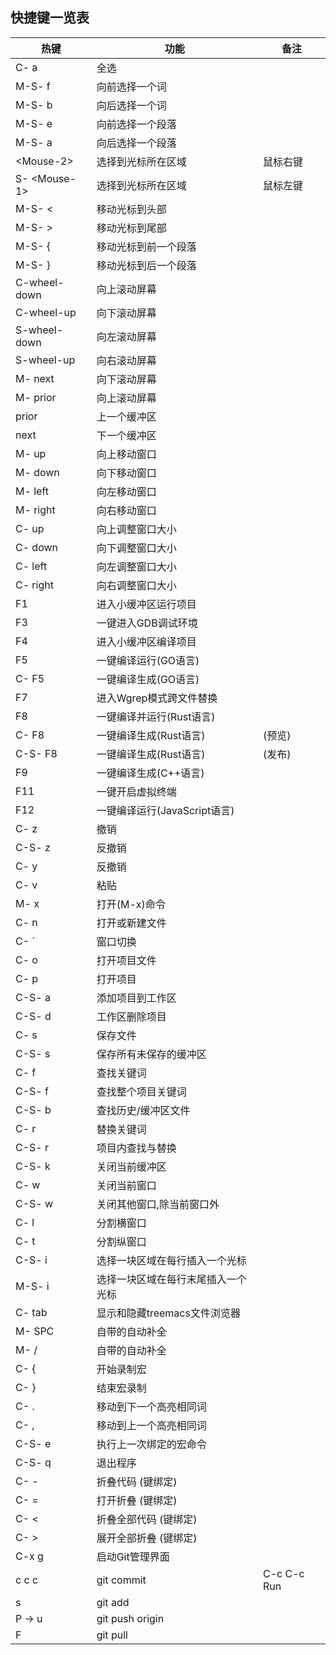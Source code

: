 ** 快捷键一览表
   | 热键         | 功能                               | 备注        |
   |--------------+------------------------------------+-------------|
   | C- a         | 全选                               |             |
   | M-S- f       | 向前选择一个词                     |             |
   | M-S- b       | 向后选择一个词                     |             |
   | M-S- e       | 向前选择一个段落                   |             |
   | M-S- a       | 向后选择一个段落                   |             |
   | <Mouse-2>    | 选择到光标所在区域                 | 鼠标右键    |
   | S- <Mouse-1> | 选择到光标所在区域                 | 鼠标左键    |
   |--------------+------------------------------------+-------------|
   | M-S- <       | 移动光标到头部                     |             |
   | M-S- >       | 移动光标到尾部                     |             |
   | M-S- {       | 移动光标到前一个段落               |             |
   | M-S- }       | 移动光标到后一个段落               |             |
   | C-wheel-down | 向上滚动屏幕                       |             |
   | C-wheel-up   | 向下滚动屏幕                       |             |
   | S-wheel-down | 向左滚动屏幕                       |             |
   | S-wheel-up   | 向右滚动屏幕                       |             |
   | M- next      | 向下滚动屏幕                       |             |
   | M- prior     | 向上滚动屏幕                       |             |
   | prior        | 上一个缓冲区                       |             |
   | next         | 下一个缓冲区                       |             |
   | M- up        | 向上移动窗口                       |             |
   | M- down      | 向下移动窗口                       |             |
   | M- left      | 向左移动窗口                       |             |
   | M- right     | 向右移动窗口                       |             |
   | C- up        | 向上调整窗口大小                   |             |
   | C- down      | 向下调整窗口大小                   |             |
   | C- left      | 向左调整窗口大小                   |             |
   | C- right     | 向右调整窗口大小                   |             |
   |--------------+------------------------------------+-------------|
   | F1           | 进入小缓冲区运行项目               |             |
   | F3           | 一键进入GDB调试环境                |             |
   | F4           | 进入小缓冲区编译项目               |             |
   | F5           | 一键编译运行(GO语言)               |             |
   | C- F5        | 一键编译生成(GO语言)               |             |
   | F7           | 进入Wgrep模式跨文件替换            |             |
   | F8           | 一键编译并运行(Rust语言)           |             |
   | C- F8        | 一键编译生成(Rust语言)             | (预览)      |
   | C-S- F8      | 一键编译生成(Rust语言)             | (发布)      |
   | F9           | 一键编译生成(C++语言)              |             |
   | F11          | 一键开启虚拟终端                   |             |
   | F12          | 一键编译运行(JavaScript语言)       |             |
   |--------------+------------------------------------+-------------|
   | C- z         | 撤销                               |             |
   | C-S- z       | 反撤销                             |             |
   | C- y         | 反撤销                             |             |
   | C- v         | 粘贴                               |             |
   | M- x         | 打开(M-x)命令                      |             |
   | C- n         | 打开或新建文件                     |             |
   | C- `         | 窗口切换                           |             |
   | C- o         | 打开项目文件                       |             |
   | C- p         | 打开项目                           |             |
   | C-S- a       | 添加项目到工作区                   |             |
   | C-S- d       | 工作区删除项目                     |             |
   | C- s         | 保存文件                           |             |
   | C-S- s       | 保存所有未保存的缓冲区             |             |
   | C- f         | 查找关键词                         |             |
   | C-S- f       | 查找整个项目关键词                 |             |
   | C-S- b       | 查找历史/缓冲区文件                |             |
   | C- r         | 替换关键词                         |             |
   | C-S- r       | 项目内查找与替换                   |             |
   | C-S- k       | 关闭当前缓冲区                     |             |
   | C- w         | 关闭当前窗口                       |             |
   | C-S- w       | 关闭其他窗口,除当前窗口外          |             |
   | C- l         | 分割横窗口                         |             |
   | C- t         | 分割纵窗口                         |             |
   | C-S- i       | 选择一块区域在每行插入一个光标     |             |
   | M-S- i       | 选择一块区域在每行末尾插入一个光标 |             |
   | C- tab       | 显示和隐藏treemacs文件浏览器       |             |
   | M- SPC       | 自带的自动补全                     |             |
   | M- /         | 自带的自动补全                     |             |
   | C- {         | 开始录制宏                         |             |
   | C- }         | 结束宏录制                         |             |
   | C- .         | 移动到下一个高亮相同词             |             |
   | C- ,         | 移动到上一个高亮相同词             |             |
   | C-S- e       | 执行上一次绑定的宏命令             |             |
   | C-S- q       | 退出程序                           |             |
   | C- -         | 折叠代码 (键绑定)                  |             |
   | C- =         | 打开折叠 (键绑定)                  |             |
   | C- <         | 折叠全部代码 (键绑定)              |             |
   | C- >         | 展开全部折叠 (键绑定)              |             |
   |--------------+------------------------------------+-------------|
   | C-x g        | 启动Git管理界面                    |             |
   | c c c        | git commit                         | C-c C-c Run |
   | s            | git add                            |             |
   | P -> u       | git push origin                    |             |
   | F            | git pull                           |             |
   |--------------+------------------------------------+-------------|
